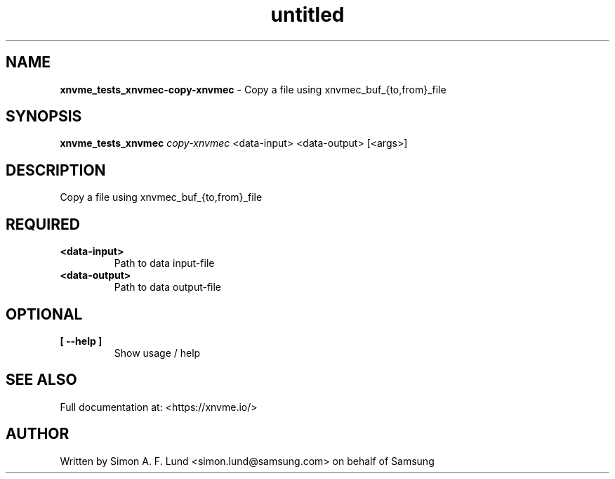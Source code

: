 .\" Text automatically generated by txt2man
.TH untitled  "18 May 2022" "" ""
.SH NAME
\fBxnvme_tests_xnvmec-copy-xnvmec \fP- Copy a file using xnvmec_buf_{to,from}_file
.SH SYNOPSIS
.nf
.fam C
\fBxnvme_tests_xnvmec\fP \fIcopy-xnvmec\fP <data-input> <data-output> [<args>]
.fam T
.fi
.fam T
.fi
.SH DESCRIPTION
Copy a file using xnvmec_buf_{to,from}_file
.SH REQUIRED
.TP
.B
<data-input>
Path to data input-file
.TP
.B
<data-output>
Path to data output-file
.RE
.PP

.SH OPTIONAL
.TP
.B
[ \fB--help\fP ]
Show usage / help
.RE
.PP


.SH SEE ALSO
Full documentation at: <https://xnvme.io/>
.SH AUTHOR
Written by Simon A. F. Lund <simon.lund@samsung.com> on behalf of Samsung

